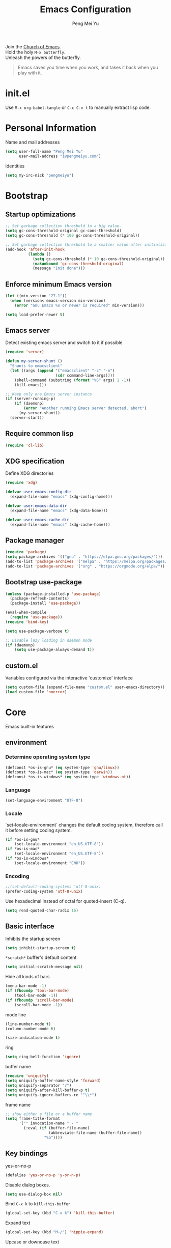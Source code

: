 #+Title: Emacs Configuration
#+Author: Peng Mei Yu
#+Email: i@pengmeiyu.com
#+Copyright: Copyright 2015-2020 Peng Mei Yu
#+License: GPLv3

#+PROPERTY: header-args+ :results silent
#+PROPERTY: header-args+ :eval no-export
#+PROPERTY: header-args+ :comments org
#+PROPERTY: header-args:emacs-lisp :tangle init.el


#+begin_verse
  Join the [[http://www.stallman.org/saint.html][Church of Emacs]].
  Hold the holy ~M-x butterfly~.
  Unleash the powers of the butterfly.
#+end_verse

#+begin_quote
  Emacs saves you time when you work, and takes it back when you play with it.
#+end_quote

* init.el
  Use ~M-x org-babel-tangle~ or ~C-c C-v t~ to manually extract lisp code.

* Personal Information
  Name and mail addresses
  #+begin_src emacs-lisp
    (setq user-full-name "Peng Mei Yu"
          user-mail-address "i@pengmeiyu.com")
  #+end_src

  Identities
  #+begin_src emacs-lisp
    (setq my-irc-nick "pengmeiyu")
  #+end_src

* Bootstrap
** Startup optimizations
   #+begin_src emacs-lisp
     ;; Set garbage collection threshold to a big value.
     (setq gc-cons-threshold-original gc-cons-threshold)
     (setq gc-cons-threshold (* 100 gc-cons-threshold-original))

     ;; Set garbage collection threshold to a smaller value after initialization.
     (add-hook 'after-init-hook
               (lambda ()
                 (setq gc-cons-threshold (* 10 gc-cons-threshold-original))
                 (makunbound 'gc-cons-threshold-original)
                 (message "Init done")))
   #+end_src

** Enforce minimum Emacs version
   #+begin_src emacs-lisp
     (let ((min-version "27.1"))
       (when (version< emacs-version min-version)
         (error "Gnu Emacs %s or newer is required" min-version)))
   #+end_src

   #+begin_src emacs-lisp
     (setq load-prefer-newer t)
   #+end_src

** Emacs server
   Detect existing emacs server and switch to it if possible
   #+begin_src emacs-lisp
     (require 'server)

     (defun my-server-shunt ()
       "Shunts to emacsclient"
       (let ((args (append '("emacsclient" "-c" "-n")
                           (cdr command-line-args))))
         (shell-command (substring (format "%S" args) 1 -1))
         (kill-emacs)))

     ;; Keep only one Emacs server instance
     (if (server-running-p)
         (if (daemonp)
             (error "Another running Emacs server detected, abort")
           (my-server-shunt))
       (server-start))
   #+end_src

** Require common lisp
   #+begin_src emacs-lisp
     (require 'cl-lib)
   #+end_src

** XDG specification
   Define XDG directories
   #+begin_src emacs-lisp
     (require 'xdg)

     (defvar user-emacs-config-dir
       (expand-file-name "emacs" (xdg-config-home)))

     (defvar user-emacs-data-dir
       (expand-file-name "emacs" (xdg-data-home)))

     (defvar user-emacs-cache-dir
       (expand-file-name "emacs" (xdg-cache-home)))
   #+end_src

** Package manager
   #+begin_src emacs-lisp
     (require 'package)
     (setq package-archives '(("gnu" . "https://elpa.gnu.org/packages/")))
     (add-to-list 'package-archives '("melpa" . "https://melpa.org/packages/"))
     (add-to-list 'package-archives '("org" . "https://orgmode.org/elpa/"))
   #+end_src

** Bootstrap use-package
   #+begin_src emacs-lisp
     (unless (package-installed-p 'use-package)
       (package-refresh-contents)
       (package-install 'use-package))

     (eval-when-compile
       (require 'use-package))
     (require 'bind-key)

     (setq use-package-verbose t)

     ;; Disable lazy loading in daemon mode
     (if (daemonp)
         (setq use-package-always-demand t))
   #+end_src

** custom.el
   Variables configured via the interactive 'customize' interface
   #+begin_src emacs-lisp
     (setq custom-file (expand-file-name "custom.el" user-emacs-directory))
     (load custom-file 'noerror)
   #+end_src

* Core
  Emacs built-in features

** environment
*** Determine operating system type
    #+begin_src emacs-lisp
      (defconst *os-is-gnu* (eq system-type 'gnu/linux))
      (defconst *os-is-mac* (eq system-type 'darwin))
      (defconst *os-is-windows* (eq system-type 'windows-nt))
    #+end_src

*** Language
    #+begin_src emacs-lisp
      (set-language-environment "UTF-8")
    #+end_src

*** Locale
    `set-locale-environment` changes the default coding system, therefore call
    it before setting coding system.
    #+begin_src emacs-lisp
      (if *os-is-gnu*
          (set-locale-environment "en_US.UTF-8"))
      (if *os-is-mac*
          (set-locale-environment "en_US.UTF-8"))
      (if *os-is-windows*
          (set-locale-environment "ENU"))
    #+end_src

*** Encoding
    #+begin_src emacs-lisp
      ;;(set-default-coding-systems 'utf-8-unix)
      (prefer-coding-system 'utf-8-unix)
    #+end_src

    Use hexadecimal instead of octal for quoted-insert (C-q).
    #+begin_src emacs-lisp
      (setq read-quoted-char-radix 16)
    #+end_src

** Basic interface
   Inhibits the startup screen
   #+begin_src emacs-lisp
     (setq inhibit-startup-screen t)
   #+end_src

   =*scratch*= buffer's default content
   #+begin_src emacs-lisp
     (setq initial-scratch-message nil)
   #+end_src

   Hide all kinds of bars
   #+begin_src emacs-lisp
     (menu-bar-mode -1)
     (if (fboundp 'tool-bar-mode)
         (tool-bar-mode -1))
     (if (fboundp 'scroll-bar-mode)
         (scroll-bar-mode -1))
   #+end_src

   mode line
   #+begin_src emacs-lisp
     (line-number-mode t)
     (column-number-mode t)

     (size-indication-mode t)
   #+end_src

   ring
   #+begin_src emacs-lisp
     (setq ring-bell-function 'ignore)
   #+end_src

   buffer name
   #+begin_src emacs-lisp
     (require 'uniquify)
     (setq uniquify-buffer-name-style 'forward)
     (setq uniquify-separator "/")
     (setq uniquify-after-kill-buffer-p t)
     (setq uniquify-ignore-buffers-re "^\\*")
   #+end_src

   frame name
   #+begin_src emacs-lisp
     ;; show either a file or a buffer name
     (setq frame-title-format
           '("" invocation-name " - "
             (:eval (if (buffer-file-name)
                        (abbreviate-file-name (buffer-file-name))
                      "%b"))))
   #+end_src

** Key bindings
   yes-or-no-p
   #+begin_src emacs-lisp
     (defalias 'yes-or-no-p 'y-or-n-p)
   #+end_src

   Disable dialog boxes.
   #+begin_src emacs-lisp
     (setq use-dialog-box nil)
   #+end_src

   Bind ~C-x k~ to ~kill-this-buffer~
   #+begin_src emacs-lisp
     (global-set-key (kbd "C-x k") 'kill-this-buffer)
   #+end_src

   Expand text
   #+begin_src emacs-lisp
     (global-set-key (kbd "M-/") 'hippie-expand)
   #+end_src

   Upcase or downcase text
   #+begin_src emacs-lisp
     (global-set-key (kbd "M-u") 'upcase-dwim)
     (global-set-key (kbd "M-l") 'downcase-dwim)
   #+end_src

   shell
   #+begin_src emacs-lisp
     (global-set-key (kbd "C-c s") 'eshell)
   #+end_src

** Completion
   #+begin_src emacs-lisp
     (add-to-list 'completion-styles 'flex 'append)
   #+end_src

** Editing
   Fill column
   #+begin_src emacs-lisp
     (setq-default fill-column 80)
   #+end_src

   Final new line
   #+begin_src emacs-lisp
     (setq require-final-newline t)
   #+end_src

   Delete the selection with a key press
   #+begin_src emacs-lisp
     (delete-selection-mode t)
   #+end_src

   Smart tab key behavior, indent or complete
   #+begin_src emacs-lisp
     (setq tab-always-indent 'complete)
   #+end_src

   Indentation
   #+begin_src emacs-lisp
     ;; don't use tabs to indent
     (setq-default indent-tabs-mode nil)

     (setq-default tab-width 8)
   #+end_src

   Revert buffers automatically when underlying files are changed externally
   #+begin_src emacs-lisp
     (global-auto-revert-mode t)
   #+end_src

   Automatically save buffers to file when losing focus
   #+begin_src emacs-lisp
     (defun my-save-buffers ()
       "Save all file-visiting buffers."
       (save-some-buffers t nil))

     (add-hook 'focus-out-hook 'my-save-buffers)
   #+end_src

   Automatically make a shell script executable on save
   #+begin_src emacs-lisp
     (add-hook 'after-save-hook
               'executable-make-buffer-file-executable-if-script-p)
   #+end_src

** Highlight
   #+begin_src emacs-lisp
     (blink-cursor-mode -1)

     ;; highlight the current line
     (global-hl-line-mode 1)

     ;; highlight matching parentheses when the point is on them
     (show-paren-mode t)

     (setq blink-matching-paren nil)
   #+end_src

   whitespace-mode
   #+begin_src emacs-lisp
     (require 'whitespace)
     (setq whitespace-style '(face empty trailing lines-tail indentation
                                   missing-newline-at-eof))
     (setq whitespace-line-column 80)

     (defun my-whitespace-mode-setup ()
       (whitespace-mode 1)
       (add-hook 'before-save-hook 'whitespace-cleanup nil t))
   #+end_src

** Basic major modes
*** text-mode
    #+begin_src emacs-lisp
      (add-hook 'text-mode-hook 'auto-fill-mode)
      (add-hook 'text-mode-hook 'my-whitespace-mode-setup)
    #+end_src

*** prog-mode
    #+begin_src emacs-lisp
      (add-hook 'prog-mode-hook 'abbrev-mode)
      (add-hook 'prog-mode-hook 'my-whitespace-mode-setup)

      (defun my-prog-mode-setup ()
        (which-function-mode 1)

        (setq-local comment-auto-fill-only-comments t)
        (auto-fill-mode 1)

        ;; highlight a bunch of well known comment annotations
        (font-lock-add-keywords
         nil
         '(("\\<\\(\\(FIX\\(ME\\)?\\|TODO\\|OPTIMIZE\\|HACK\\|REFACTOR\\):\\)"
            1 font-lock-warning-face t))))

      (add-hook 'prog-mode-hook 'my-prog-mode-setup)
    #+end_src

** Tramp
   #+begin_src emacs-lisp
     (require 'tramp)
     (setq tramp-default-method "ssh")
   #+end_src

** Dired
   #+begin_src emacs-lisp
     (setq dired-recursive-copies 'always)
     (setq dired-recursive-deletes 'always)

     (require 'dired-x)
     (setq dired-clean-confirm-killing-deleted-buffers nil)
   #+end_src

** Bookmark
   #+begin_src emacs-lisp
     (require 'bookmark)
     (setq bookmark-save-flag 1)
   #+end_src

** Calendar
   #+begin_src emacs-lisp
     (require 'calendar)
     (require 'holidays)
     (require 'cal-china)

     (calendar-set-date-style 'iso)
     (setq calendar-mark-holidays-flag t)
     (setq calendar-chinese-all-holidays-flag t)
     (setq calendar-holidays
           (append holiday-general-holidays
                   holiday-local-holidays
                   holiday-other-holidays
                   holiday-oriental-holidays))

     (setq calendar-chinese-celestial-stem
           ["甲" "乙" "丙" "丁" "戊" "己" "庚" "辛" "壬" "癸"])
     (setq calendar-chinese-terrestrial-branch
           ["子" "丑" "寅" "卯" "辰" "巳" "午" "未" "申" "酉" "戌" "亥"])
   #+end_src

** Internet
   Don’t send anything in HTTP header field
   #+begin_src emacs-lisp
     (setq url-privacy-level 'paranoid)
   #+end_src

*** Proxy
    SOCKS 5 proxy
    #+begin_src emacs-lisp :tangle no
      (setq url-gateway-method 'socks)
      (setq socks-server '("Default server" "localhost" 1080 5))
    #+end_src

    HTTP proxy
    #+begin_src emacs-lisp :tangle no
      (setq url-proxy-services
            '(("no_proxy" . "^\\(localhost\\|10\\..*\\|192\\.168\\..*\\)")
              ("http" . "localhost:1081")
              ("https" . "localhost:1081")))
    #+end_src

*** Browser
    eww
    #+begin_src emacs-lisp
      (global-set-key (kbd "C-c w") 'eww)
      (global-set-key (kbd "C-c b") 'eww-list-bookmarks)
    #+end_src

*** Email
    message mode
    #+begin_src emacs-lisp
      ;; Turn on PGP
      (add-hook 'message-mode-hook 'epa-mail-mode)
      (add-hook 'message-send-hook 'message-sign-encrypt-if-all-keys-available)
      (setq mml-secure-openpgp-encrypt-to-self t)

      ;; Message signature
      (setq message-signature-directory
            (expand-file-name "signature" (xdg-config-home)))
      (setq message-signature-file "personal")

      ;; Don't keep message buffer after sending a message.
      (setq message-kill-buffer-on-exit t)
    #+end_src

    SMTP
    #+begin_src emacs-lisp :tangle no
      (setq message-send-mail-function 'message-smtpmail-send-it)

      (setq smtpmail-smtp-server "smtp.mailgun.com"
            smtpmail-stream-type 'ssl  ;; StartTLS is evil.
            smtpmail-smtp-service 465)
    #+end_src

    sendmail
    #+begin_src emacs-lisp
      (setq message-send-mail-function 'message-send-mail-with-sendmail)

      ;; Use the "From:" address in mail header as envelope-from address.
      (setq mail-specify-envelope-from t
            mail-envelope-from 'header)
      (setq message-sendmail-envelope-from 'header)
    #+end_src

    msmtp
    #+begin_src emacs-lisp :tangle no
      (setq sendmail-program "msmtp")
    #+end_src

** Security
*** GPG
    Query passphrase through the minibuffer, instead of the pinentry program.
    #+begin_src emacs-lisp
      (unless (display-graphic-p)
        (setq epg-pinentry-mode 'loopback))
    #+end_src

*** auth-source
    #+begin_src emacs-lisp
      (setq auth-sources
            (list (expand-file-name "auth/netrc.gpg" (xdg-data-home))))
    #+end_src

    Get secret from auth-source
    #+begin_src emacs-lisp
      (cl-defun my-get-secret (&rest spec &key domain port user &allow-other-keys)
        (let ((record (nth 0 (auth-source-search :max 1
                                                 :host domain
                                                 :port port
                                                 :user user
                                                 :require '(:secret)))))
          (if record
              (let ((secret (plist-get record :secret)))
                (if (functionp secret)
                    (funcall secret)
                  secret))
            nil)))
    #+end_src

** Session
*** Desktop

    Disable prompt for vc-follow-symlinks during initialization.
    #+begin_src emacs-lisp
      ;; When desktop-save-mode restores buffers, the VC prompt is useless and
      ;; annoying.
      (setq vc-follow-symlinks nil)

      ;; Restore default values after initialization.
      (add-hook 'after-init-hook
                (lambda ()
                  (setq vc-follow-symlinks 'ask)))
    #+end_src

    #+begin_src emacs-lisp
      (setq desktop-auto-save-timeout 600)
      (setq desktop-save t)
      (desktop-save-mode t)
    #+end_src

*** Recent Files
    #+begin_src emacs-lisp
      (require 'recentf)
      (setq recentf-auto-cleanup 'never)
      (setq recentf-exclude
            (mapcar 'expand-file-name
                    (list "/gnu" "/nix" "/tmp" "/ssh:" "~/.cache"
                          package-user-dir)))
      (recentf-mode 1)
    #+end_src

*** Minibuffer History
    #+begin_src emacs-lisp
      (savehist-mode 1)
    #+end_src

*** Auto Save
    #+begin_src emacs-lisp
      (setq auto-save-list-file-prefix
            (expand-file-name "auto-save-list/" user-emacs-cache-dir))
    #+end_src

*** Backup
    #+begin_src emacs-lisp
      (let ((backup-dir (expand-file-name "backup" user-emacs-cache-dir)))
        (setq-default backup-directory-alist `((".*" . ,backup-dir))))
    #+end_src

* Theme
** Fonts
   #+begin_src emacs-lisp
     (use-package cnfonts
       :ensure t
       :config
       (cnfonts-enable))
   #+end_src

** Theme
   #+begin_src emacs-lisp
     (use-package zenburn-theme
       :ensure t
       :config
       (load-theme 'zenburn))
   #+end_src

** Transparency
   alpha '(<active> . <inactive>)
   #+begin_src emacs-lisp :tangle no
     (set-frame-parameter (selected-frame) 'alpha '(95 . 60))
   #+end_src

   #+begin_src emacs-lisp
     (add-to-list 'default-frame-alist '(alpha . (98 . 80)))
   #+end_src

** Mode line
   #+begin_src emacs-lisp
     (use-package diminish
       :ensure t
       :config
       (diminish 'abbrev-mode)
       (diminish 'auto-fill-function)
       (diminish 'auto-revert-mode)
       (diminish 'eldoc-mode)
       (diminish 'whitespace-mode))
   #+end_src

** Cursor
   Highlight the cursor whenever the window scrolls
   #+begin_src emacs-lisp
     (use-package beacon
       :ensure t
       :diminish beacon-mode
       :config
       (beacon-mode t))
   #+end_src

* Utilities
** Helm
   #+begin_src emacs-lisp
     (use-package helm
       :ensure t
       :defer 3
       :diminish helm-mode
       :bind-keymap ("C-c h" . helm-command-map)
       :bind (("C-c f" . helm-recentf)
              ("C-h a" . helm-apropos)
              ("C-x b" . helm-mini)
              ("C-x C-b" . helm-buffers-list)
              ("C-x C-d" . helm-browse-project)
              ("C-x C-f" . helm-find-files)
              ("M-x" . helm-M-x)
              ("M-y" . helm-show-kill-ring)
              ("M-s o" . helm-occur)
              :map helm-command-map
              ("M-g g" . helm-do-grep-rg))
       :init
       (defalias 'helm-do-grep-rg 'helm-do-grep-ag)
       :config
       (require 'helm-config)
       (helm-mode 1)

       (setq helm-move-to-line-cycle-in-source t)

       ;; fuzzy matching
       (setq helm-mode-fuzzy-match t)
       (setq helm-completion-in-region-fuzzy-match t)
       (setq helm-M-x-fuzzy-match t
             helm-buffers-fuzzy-matching t
             helm-recentf-fuzzy-match t)

       (add-to-list 'helm-mini-default-sources 'helm-source-bookmarks 'append)

       (setq helm-ff-file-name-history-use-recentf t)
       (setq helm-ff-skip-boring-files t)

       ;; ripgrep
       (setq helm-grep-ag-command
             (concat "rg --color=always --colors 'match:fg:black'"
                     " --colors 'match:bg:yellow' --smart-case"
                     " --no-heading --line-number %s %s %s"))
       (setq helm-grep-ag-pipe-cmd-switches
             '("--colors 'match:fg:black'" "--colors 'match:bg:yellow'")))
   #+end_src

   helm-rg
   #+begin_src emacs-lisp
     (use-package helm-rg
       :ensure t
       :after helm
       :bind (:map helm-command-map
                   ("g" . helm-rg)))
   #+end_src

   helm-ls-git
   #+begin_src emacs-lisp
     (use-package helm-ls-git
       :ensure t
       :after helm)
   #+end_src

** Projectile
   #+begin_src emacs-lisp
     (use-package projectile
       :ensure t
       :defer 10
       :diminish projectile-mode
       :bind-keymap (("C-c p" . projectile-command-map))
       :config
       (projectile-mode 1)
       (setq projectile-project-search-path '("~/Projects")))

     (use-package helm-projectile
       :ensure t
       :after (helm projectile)
       :config
       (helm-projectile-on))
   #+end_src

** File explorer
   #+begin_src emacs-lisp
     (use-package dired-sidebar
       :ensure t
       :commands (dired-sidebar-toggle-sidebar))
   #+end_src

** Crux
   #+begin_src emacs-lisp
     (use-package crux
       :ensure t
       :bind (("C-a" . crux-move-beginning-of-line)
              ("C-c d" . crux-duplicate-current-line-or-region)
              ("C-c D" . crux-delete-file-and-buffer)
              ("C-c e" . crux-eval-and-replace)
              ("C-c I" . crux-find-user-init-file)
              ("C-c o o" . crux-open-with)
              ("C-c o r" . crux-sudo-edit)
              ("C-c r n" . crux-rename-file-and-buffer)
              ("C-c TAB" . crux-indent-defun)
              ("C-x K" . crux-kill-other-buffers)
              ("C-^" . crux-top-join-line)
              ("C-<BACKSPACE>" . crux-kill-line-backwards)
              ("C-S-<BACKSPACE>" . crux-kill-whole-line)))
   #+end_src

** Key map
*** which-key
    #+begin_src emacs-lisp
      (use-package which-key
        :ensure t
        :defer 10
        :diminish which-key-mode
        :config
        (which-key-mode 1))
    #+end_src

*** discover-my-major
    #+begin_src emacs-lisp
      (use-package discover-my-major
        :ensure t
        :commands (discover-my-major discover-my-mode)
        :bind ("C-h m" . discover-my-major))
    #+end_src

** undo-tree
   #+begin_src emacs-lisp
     (use-package undo-tree
       :ensure t
       :diminish undo-tree-mode
       :bind ("C-x u" . undo-tree-visualize)
       :config
       (global-undo-tree-mode t))
   #+end_src

** Move cursor
*** Avy
    Jump to visible text using a char-based decision tree
    #+begin_src emacs-lisp
      (use-package avy
        :ensure t
        :bind (("C-c j" . avy-goto-char-timer)
               ("M-g g" . avy-goto-line))
        :config
        (setq avy-background t))
    #+end_src

*** ace-window
    select a window
    #+begin_src emacs-lisp
      (use-package ace-window
        :ensure t
        :bind ("C-x o" . ace-window)
        :config
        (setq aw-scope 'frame))
    #+end_src

** Multiple cursors
   #+begin_src emacs-lisp
     (use-package multiple-cursors
       :ensure t
       :bind (("C-|" . mc/edit-lines)
              ("C->" . mc/mark-next-like-this)
              ("C-<" . mc/mark-previous-like-this)
              ("C-S-<mouse-1>" . mc/add-cursor-on-click)))
   #+end_src

** Search
   anzu-mode enhances isearch & query-replace by showing total matches and
   current match position in the mode-line
   #+begin_src emacs-lisp
     (use-package anzu
       :ensure t
       :diminish anzu-mode
       :bind (("M-%" . anzu-query-replace)
              ("C-M-%" . anzu-query-replace-regexp))
       :config
       (global-anzu-mode t))
   #+end_src

** Alert
   #+begin_src emacs-lisp
     (use-package alert
       :ensure t
       :config
       (setq alert-default-style 'libnotify))
   #+end_src

** Version control
*** Git
    Magit
    #+begin_src emacs-lisp
      (use-package magit
        :ensure t
        :mode ("/\\(\
      \\(\\(COMMIT\\|NOTES\\|PULLREQ\\|TAG\\)_EDIT\\|MERGE_\\|\\)MSG\
      \\|\\(BRANCH\\|EDIT\\)_DESCRIPTION\\)\\'" . git-commit-mode)
        :bind (("C-x g" . magit-status)
               ("C-x M-g" . magit-dispatch)
               ("C-c M-g" . magit-file-dispatch)))
    #+end_src

    Git modes
    #+begin_src emacs-lisp
      (use-package gitconfig-mode
        :ensure t
        :mode ("/\\.gitconfig\\'" "/\\.git/config\\'" "/git/config\\'"
               "/\\.gitmodules\\'"))

      (use-package gitignore-mode
        :ensure t
        :mode ("/\\.gitignore\\'" "/\\.git/info/exclude\\'" "/git/ignore\\'"))
    #+end_src

*** diff-hl
    #+begin_src emacs-lisp
      (use-package diff-hl
        :ensure t
        :defer 10
        :config
        (global-diff-hl-mode t)
        (add-hook 'dired-mode-hook 'diff-hl-dired-mode)
        (add-hook 'magit-post-refresh-hook 'diff-hl-magit-post-refresh))
    #+end_src

** Completion
   #+begin_src emacs-lisp
     (use-package company
       :ensure t
       :defer 10
       :diminish company-mode
       :config
       (global-company-mode 1))
   #+end_src

** Spell checking
   flyspell
   #+begin_src emacs-lisp
     (use-package flyspell
       :ensure t
       :defer 10
       :diminish flyspell-mode
       :preface
       (defvar my-enable-flyspell nil)
       (cond
        ((executable-find "aspell")
         (setq ispell-program-name "aspell")
         (setq my-enable-flyspell t))
        ((executable-find "hunspell")
         (setq ispell-program-name "hunspell")
         (setq ispell-dictionary "en_US")
         (setq my-enable-flyspell t))
        (t
         (message "Neither aspell nor hunspell found")))
       :if my-enable-flyspell
       :hook ((text-mode . flyspell-mode)
              (prog-mode . flyspell-prog-mode)))
   #+end_src

** Input Method
   Rime input method
   #+begin_src emacs-lisp
     (use-package rime
       :ensure nil
       :config
       (setq default-input-method "rime")
       (setq rime-show-candidate 'posframe)
       (setq rime-posframe-style 'vertical)
       (setq rime-disable-predicates
             '(active-minibuffer-window
               rime-predicate-ace-window-p
               rime-predicate-prog-in-code-p))
       (add-to-list 'rime-translate-keybindings "C-`"))
   #+end_src

* Programming
** Flycheck
   #+begin_src emacs-lisp
     (use-package flycheck
       :ensure t
       :diminish flycheck-mode
       :hook (prog-mode . flycheck-mode)
       :config
       (setq flycheck-display-errors-function
             'flycheck-display-error-messages-unless-error-list))
   #+end_src

** Language server protocol
   lsp-mode
   #+begin_src emacs-lisp
     (use-package lsp-mode
       :ensure t
       :commands (lsp lsp-mode))
   #+end_src

   lsp-ui
   #+begin_src emacs-lisp
     (use-package lsp-ui
       :ensure t
       :after lsp-mode
       :commands (lsp-ui-mode)
       :bind (:map lsp-ui-mode-map
                   ("M-?" . lsp-ui-peek-find-references)
                   ("M-." . lsp-ui-peek-find-definitions)
                   ("C-M-." . lsp-ui-peek-find-implementation)))
   #+end_src

   debug
   #+begin_src emacs-lisp
     (use-package dap-mode
       :ensure t
       :commands (dap-mode dap-ui-mode dap-tooltip-mode))
   #+end_src

   helm-lsp
   #+begin_src emacs-lisp
     (use-package helm-lsp
       :ensure t
       :commands (helm-lsp-workspace-symbol))
   #+end_src

   lsp-treemacs
   #+begin_src emacs-lisp
     (use-package lsp-treemacs
       :ensure t
       :commands (lsp-treemacs-errors-list))
   #+end_src

** Parenthesis
   smart parens
   #+begin_src emacs-lisp
     (use-package smartparens
       :ensure t
       :defer 10
       :diminish smartparens-mode
       :hook (prog-mode . smartparens-strict-mode)
       :config
       (require 'smartparens-config)
       (show-smartparens-global-mode 1))
   #+end_src

   colorful parens
   #+begin_src emacs-lisp
     (use-package rainbow-delimiters
       :ensure t
       :hook (prog-mode . rainbow-delimiters-mode))
   #+end_src

** Yasnippet
   #+begin_src emacs-lisp
     (use-package yasnippet
       :ensure t
       :defer 20
       :diminish yas-minor-mode
       :config
       (add-to-list 'yas-snippet-dirs "~/Projects/guix/etc/snippets")
       (yas-global-mode 1))
   #+end_src

** Lisp
   Indentation
   #+begin_src emacs-lisp
     (use-package aggressive-indent
       :ensure t
       :diminish aggressive-indent-mode
       :hook ((emacs-lisp-mode scheme-mode) . aggressive-indent-mode))
   #+end_src

** Scheme
   geiser
   #+begin_src emacs-lisp
     (use-package geiser
       :ensure t
       :hook (scheme-mode . geiser-mode--maybe-activate)
       :config
       (setq geiser-active-implementations '(guile))
       (setq geiser-mode-start-repl-p t)
       (setq geiser-repl-history-filename
             (expand-file-name "geiser_history" user-emacs-directory)))
   #+end_src

   Guix
   #+begin_src emacs-lisp
     (use-package guix
       :ensure t
       :defer 20
       :hook (scheme-mode . guix-devel-mode))
   #+end_src

** Bash
   Language server
   #+begin_src emacs-lisp :tangle no
     (add-hook 'sh-mode-hook 'lsp)
   #+end_src

   Install bash language server
   #+begin_src sh
     npm -i -g bash-language-server
   #+end_src

** C
   #+begin_src emacs-lisp
     (setq c-default-style "linux")
     (setq-default c-basic-offset 4)
   #+end_src

   Language server
   #+begin_src emacs-lisp
     (add-hook 'c-mode-hook 'lsp)
     (add-hook 'c++-mode-hook 'lsp)
   #+end_src

   Install C language server
   #+begin_src sh
     # Install clangd
   #+end_src

   clang-format
   #+begin_src emacs-lisp
     (use-package clang-format
       :ensure t
       :commands (clang-format-buffer))

     (defun clang-format-buffer-smart ()
       "Reformat buffer if .clang-format exists in the projectile root."
       (when (f-exists? (expand-file-name ".clang-format" (projectile-project-root)))
         (clang-format-buffer)))

     (defun my-c-mode-setup ()
       (add-hook 'before-save-hook 'clang-format-buffer-smart nil t))

     (add-hook 'c-mode-hook 'my-c-mode-setup)
     (add-hook 'c++-mode-hook 'my-c-mode-setup)
   #+end_src

** C#
   csharp-mode
   #+begin_src emacs-lisp
     (use-package csharp-mode
       :ensure nil
       :mode ("\\.cs\\'" . csharp-mode)
       :config
       (defun my-csharp-mode-setup ()
         (c-set-style "c#"))

       (add-hook 'csharp-mode-hook 'my-csharp-mode-setup))
   #+end_src

   Language server
   #+begin_src emacs-lisp
     (add-hook 'csharp-mode-hook 'lsp)
   #+end_src

** fish shell
   #+begin_src emacs-lisp
     (use-package fish-mode
       :ensure t
       :mode ("\\.fish\\'" . fish-mode)
       :interpreter ("fish"))
   #+end_src

** Go
   #+begin_src emacs-lisp
     (use-package go-mode
       :ensure t
       :mode ("\\.go\\'" . go-mode))

     (use-package go-eldoc
       :ensure t
       :after (go-mode)
       :hook (go-mode . go-eldoc-setup))
   #+end_src

   #+begin_src emacs-lisp
     (defun my-go-mode-setup ()
       (add-hook 'before-save-hook 'gofmt-before-save nil t))

     (add-hook 'go-mode-hook 'my-go-mode-setup)
   #+end_src

   Language server
   #+begin_src emacs-lisp
     (add-hook 'go-mode-hook 'lsp)
   #+end_src

   Install go language server
   #+begin_src sh
     go get -u golang.org/x/tools/cmd/gopls
   #+end_src

** Java
   java-mode
   #+begin_src emacs-lisp
     (defun my-java-mode-setup ()
       (setq fill-column 120))

     (add-hook 'java-mode-hook 'my-java-mode-setup)
     (add-hook 'java-mode-hook 'subword-mode)
   #+end_src

   Language server
   #+begin_src emacs-lisp
     (use-package lsp-java
       :ensure nil
       :hook (java-mode . lsp))
   #+end_src

** JavaScript
   Language server
   #+begin_src emacs-lisp
     (add-hook 'js-mode-hook 'lsp)
   #+end_src

   Install JavaScript language server
   #+begin_src sh
     npm i -g typescript
     npm i -g typescript-language-server
   #+end_src

** Kotlin
   kotlin-mode
   #+begin_src emacs-lisp
     (use-package kotlin-mode
       :ensure nil
       :mode ("\\.kts?\\'" . kotlin-mode))
   #+end_src

** Nix
   nix-mode
   #+begin_src emacs-lisp
     (use-package nix-mode
       :ensure t
       :mode ("\\.nix\\'" . nix-mode))
   #+end_src

** Powershell
   powershell-mode
   #+begin_src emacs-lisp
     (use-package powershell
       :ensure nil
       :mode ("\\.ps[dm]?1\\'" . powershell-mode))
   #+end_src

   Language server
   #+begin_src emacs-lisp
     (add-hook 'powershell-mode-hook 'lsp)
   #+end_src

** Python
   Prefer Python 3
   #+begin_src emacs-lisp
     (setq python-shell-interpreter "python3")
   #+end_src

   python-mode
   #+begin_src emacs-lisp
     (defun my-python-mode-setup ()
       (add-hook 'post-self-insert-hook
                 'electric-layout-post-self-insert-function
                 nil t))

     (add-hook 'python-mode-hook 'my-python-mode-setup)
   #+end_src

   Language server
   #+begin_src emacs-lisp
     (add-hook 'python-mode-hook 'lsp)
   #+end_src

   Install python language server
   #+begin_src sh
     pip3 install python-language-server[all]
   #+end_src

** Rust
   rust-mode
   #+begin_src emacs-lisp
     (use-package rust-mode
       :ensure nil
       :mode ("\\.rs\\'" . rust-mode)
       :config
       (setq rust-format-on-save t))
   #+end_src

   Language server
   #+begin_src emacs-lisp
     (add-hook 'rust-mode-hook 'lsp)
   #+end_src

   Install Rust language server
   #+begin_src sh
     rustup component add rls rust-analysis rust-src rustfmt
   #+end_src

** SQL

   Syntax-based indentation for sql-mode.
   #+begin_src emacs-lisp
     (use-package sql-indent
       :ensure t
       :hook (sql-mode . sqlind-minor-mode))
   #+end_src

** Web
*** CSS
    Language server
    #+begin_src emacs-lisp
      (add-hook 'css-mode-hook 'lsp)
    #+end_src

    Install CSS language server
    #+begin_src sh
      npm install -g vscode-css-languageserver-bin
    #+end_src

*** HTML
    htmlize -- Converting buffer text and decorations to HTML.
    #+begin_src emacs-lisp
      (use-package htmlize
        :ensure t
        :defer 20)
    #+end_src

    rainbow mode
    #+begin_src emacs-lisp
      (use-package rainbow-mode
        :ensure t
        :hook ((html-mode css-mode) . rainbow-mode))
    #+end_src

    Language server
    #+begin_src emacs-lisp
      (add-hook 'html-mode-hook 'lsp)
    #+end_src

    Install HTML language server
    #+begin_src sh
      npm install -g vscode-html-languageserver-bin
    #+end_src

*** Vue
    vue-mode
    #+begin_src emacs-lisp
      (use-package vue-mode
        :ensure nil
        :mode ("\\.vue\\'" . vue-mode))
    #+end_src

    Language server
    #+begin_src emacs-lisp
      (add-hook 'vue-mode-hook 'lsp)
    #+end_src

    Install Vue language server
    #+begin_src sh
      npm install -g vue-language-server
    #+end_src

* File formats
** Org Mode
*** org
    #+begin_src emacs-lisp
      (use-package org
        :ensure org-plus-contrib
        :defer 10
        :mode ("\\.org\\'" . org-mode)
        :bind (("C-c a" . org-agenda)
               ("C-c c" . org-capture)
               ("C-c l" . org-store-link)
               ("C-c C-," . org-insert-structure-template))
        :config
        (setq org-directory "~/Sync/Org")
        (setq org-agenda-files (list org-directory))
        (setq org-default-notes-file
              (expand-file-name "Organizer.org" org-directory))
        (setq my-org-inbox-file (expand-file-name "Inbox.org" org-directory))

        (setq org-catch-invisible-edits 'show)
        (setq org-id-track-globally nil)      ; Do not store org IDs on disk.
        (setq org-use-sub-superscripts '{})

        ;;; org-agenda
        (setq org-agenda-default-appointment-duration 60)
        (setq org-agenda-compact-blocks t)
        (setq org-agenda-span 'month)
        (setq org-agenda-start-on-weekday nil)

        ;;; org-todo
        (setq org-log-done 'time)
        (setq org-log-into-drawer t)
        (setq org-todo-keywords
              '((sequence "TODO(t)" "NEXT(n)" "|" "DONE(d!/!)" "CANCELLED(c@/!)")))
        (setq org-todo-repeat-to-state "NEXT")
        (setq org-todo-keyword-faces '(("NEXT" :inherit warning)))

        ;;; org-tag
        (setq org-fast-tag-selection-single-key 'expert)
        (setq org-tags-column -80)            ; Align right edge to 80th column.

        ;;; org-capture
        (setq org-capture-templates
              `(("i" "inbox"
                 entry (file my-org-inbox-file)
                 "* %?\n")
                ("j" "journal"
                 entry (file+olp org-default-notes-file "Journal")
                 "* %u\n%?\n")
                ("t" "todo"
                 entry (file+olp org-default-notes-file "Agenda")
                 "* TODO %?\n  :PROPERTIES:\n  :Captured_at: %U\n  :END:\n")))

        (add-to-list 'org-structure-template-alist
                     '("semacs" . "src emacs-lisp") t)
        (add-to-list 'org-structure-template-alist
                     '("sscheme" . "src scheme") t)
        (add-to-list 'org-structure-template-alist
                     '("sshell" . "src sh") t)

        ;;; org-clock
        ;; Persist the running clock and all clock history
        (org-clock-persistence-insinuate)
        (setq org-clock-persist t)
        (setq org-clock-in-resume t)
        ;; Save clock data and notes in drawer
        (setq org-clock-into-drawer t)
        ;; Remove the clock line when result time is zero
        (setq org-clock-out-remove-zero-time-clocks t)

        ;;; org-babel
        (org-babel-do-load-languages
         'org-babel-load-languages
         '((dot . t)
           (latex . t)
           (ledger . t)
           (python . t)
           (scheme . t)
           (shell . t)
           (sql . t)))

        ;; Prefer Python 3
        (setq org-babel-python-command "python3")

        ;; Disable emacs-lisp-checker for org-src-mode
        (add-hook 'org-src-mode-hook
                  (lambda ()
                    (setq-local flycheck-disabled-checkers
                                '(emacs-lisp-checkdoc))))

        ;;; org-export
        (setq org-export-exclude-tags '("noexport" "private"))
        (setq org-export-with-section-numbers nil)
        (setq org-export-with-sub-superscripts '{})
        (setq org-export-with-toc nil)

        ;;; org-html
        (setq org-html-doctype "html5")
        (setq org-html-html5-fancy-p t)
        (setq org-html-validation-link nil)

        ;;; org-latex
        (add-to-list 'org-latex-packages-alist '("" "color"))
        (add-to-list 'org-latex-packages-alist '("" "listings"))
        (setq org-latex-listings t
              org-latex-listings-options '(("basicstyle" "\\small")
                                           ("frame" "single")))

        ;;; org-icalendar
        (setq org-icalendar-alarm-time 60)    ; 60 minutes before the event.
        (setq org-icalendar-combined-agenda-file
              (expand-file-name "agenda.ics" org-directory))
        (setq org-icalendar-exclude-tags
              (append org-export-exclude-tags '("archive" "journal")))
        ;; Include tasks that are not in DONE state.
        (setq org-icalendar-include-todo t)
        ;; Include scheduled and deadline events.
        (setq org-icalendar-use-scheduled
              '(event-if-todo event-if-not-todo todo-start))
        (setq org-icalendar-use-deadline
              '(event-if-todo event-if-not-todo todo-due))
        ;; Whether to make events from plain time stamps.
        (setq org-icalendar-with-timestamps 'active))
    #+end_src

*** org-alert
    Notifications for org agenda items
    #+begin_src emacs-lisp
      (use-package org-alert
        :ensure t
        :defer 20
        :config
        (setq org-alert-interval 600)
        (org-alert-enable))
    #+end_src

*** ob-http
    #+begin_src emacs-lisp
      (use-package ob-http
        :ensure t
        :after (ob)
        :mode ("\\.http\\'" . org-mode))
    #+end_src

*** ox-hugo
    #+begin_src emacs-lisp
      (use-package ox-hugo
        :ensure t
        :after ox)
    #+end_src

*** Add UUID to all org headlines
    #+begin_src emacs-lisp
      (defun my-org-add-uuid-to-headlines-in-buffer ()
        "Add ID property to all headlines in the current buffer."
        (interactive)
        (org-map-entries 'org-id-get-create))
    #+end_src

** CSV
   #+begin_src emacs-lisp
     (use-package csv-mode
       :ensure t
       :mode ("\\.csv\\'" . csv-mode))
   #+end_src

** Ledger
   #+begin_src emacs-lisp
     (use-package ledger-mode
       :ensure nil
       :mode ("\\.ledger\\'" . ledger-mode)
       :config
       (use-package flycheck-ledger
         :ensure t))
   #+end_src

** Markdown
   #+begin_src emacs-lisp
     (use-package markdown-mode
       :ensure nil
       :mode (("\\.md\\'" . markdown-mode)
              ("\\.markdown\\'" . markdown-mode)
              ("README\\.md\\'" . gfm-mode)))
   #+end_src

** po-mode
   po-mode is provided by "gettext"
   #+begin_src emacs-lisp
     (use-package po-mode
       :ensure nil
       :mode ("\\.pot?\\'" . po-mode)
       :config
       ;; Do not wrap lines when editing msgstr.
       (add-hook 'po-subedit-mode-hook
                 (lambda ()
                   (setq fill-column 1000))))
   #+end_src

   Wrap po file
   #+begin_src emacs-lisp
     ;; https://www.emacswiki.org/emacs/PoMode
     (defun po-wrap ()
       "Filter current po-mode buffer through `msgcat' tool to wrap all lines."
       (interactive)
       (if (eq major-mode 'po-mode)
           (let ((tmp-file (make-temp-file "po-wrap."))
                 (tmp-buf (generate-new-buffer "*temp*")))
             (unwind-protect
                 (progn
                   (write-region (point-min) (point-max) tmp-file nil 1)
                   (if (zerop
                        (call-process
                         "msgcat" nil tmp-buf t (shell-quote-argument tmp-file)))
                       (let ((saved (point))
                             (inhibit-read-only t))
                         (delete-region (point-min) (point-max))
                         (insert-buffer tmp-buf)
                         (goto-char (min saved (point-max))))
                     (with-current-buffer tmp-buf
                       (error (buffer-string)))))
               (kill-buffer tmp-buf)
               (delete-file tmp-file)))))
   #+end_src

** TeX
   AUCTeX
   #+begin_src emacs-lisp
     (use-package auctex
       :ensure t
       :mode ("\\.tex\\'" . LaTeX-mode)
       :config
       (setq TeX-auto-save t
             TeX-parse-self t
             TeX-PDF-mode t)
       (setq-default TeX-master nil)

       (use-package company-auctex
         :ensure t
         :after (company auctex)
         :config (company-auctex-init)))
   #+end_src

   RefTeX
   #+begin_src emacs-lisp
     (setq reftex-plug-into-AUCTeX t)
     (add-hook 'LaTeX-mode-hook 'turn-on-reftex)
   #+end_src

   Language server
   #+begin_src emacs-lisp :tangle no
     (add-hook 'LaTeX-mode-hook 'lsp)
   #+end_src

   Install TeX language server
   #+begin_src sh
     # Install digestif
   #+end_src

** YAML
   #+begin_src emacs-lisp
     (use-package yaml-mode
       :ensure t
       :mode ("\\.yaml\\'" "\\.yml\\'"))
   #+end_src

** XML
   Language server
   #+begin_src emacs-lisp
     (add-hook 'nxml-mode-hook 'lsp)

     (setq lsp-xml-jar-file
           (expand-file-name "org.eclipse.lsp4xml.jar" user-emacs-directory))
   #+end_src

   Install XML language server
   #+begin_src sh
     # Download from https://github.com/angelozerr/lsp4xml/releases
   #+end_src

* Internet
** BBDB
   #+begin_src emacs-lisp
     (use-package bbdb
       :ensure t
       :config
       (bbdb-initialize 'gnus 'message 'mu4e))
   #+end_src

** Gnus
   #+begin_src emacs-lisp
     (use-package gnus
       :commands (gnus)
       :config
       ;; Email servers
       (setq my--gnus-local '(nnmaildir "local"
                                        (directory "~/Mail")
                                        (get-new-mail nil)))
       ;; Usenet servers
       (setq my--gnus-gmane
             '(nntp "gmane"
                    (nntp-address "news.gmane.org")
                    (nntp-port-number 563)
                    (nntp-open-connection-function nntp-open-tls-stream))
             my--gnus-aioe
             '(nntp "aioe"
                    (nntp-address "nntp.aioe.org")
                    (nntp-port-number 563)
                    (nntp-open-connection-function nntp-open-tls-stream)))

       (setq gnus-select-method my--gnus-local)
       (setq gnus-secondary-select-methods
             (list my--gnus-gmane my--gnus-aioe)))
   #+end_src

** mu4e
   #+begin_src emacs-lisp
     (setq mail-user-agent 'mu4e-user-agent)

     (use-package mu4e
       :ensure nil
       :bind (("C-c m" . mu4e))
       :config

       (setq mu4e-confirm-quit nil)

       ;; Don't save message to the "sent" folder if IMAP takes care of this.
       ;; (setq mu4e-sent-messages-behavior 'delete)

       ;; Fetch email.
       (setq mu4e-get-mail-command "offlineimap")

       ;; Default context.
       (setq mu4e-maildir "~/Mail")
       (setq mu4e-drafts-folder "/drafts")
       (setq mu4e-refile-folder "/archive")
       (setq mu4e-sent-folder   "/sent")
       (setq mu4e-trash-folder  "/trash")

       (setq mu4e-maildir-shortcuts
             '(("/archive" . ?a)
               ("/drafts"  . ?d)
               ("/INBOX"   . ?i)
               ("/sent"    . ?s)
               ("/spam"    . ?j)
               ("/trash"   . ?t)))

       (add-to-list 'mu4e-headers-actions
                    '("git apply mbox" . mu4e-action-git-apply-mbox) t)

       (add-to-list 'mu4e-view-actions
                    '("git apply mbox" . mu4e-action-git-apply-mbox) t))
   #+end_src

** IRC
   ERC
   #+begin_src emacs-lisp
     (use-package erc
       :commands (erc my-erc-start-or-switch)
       :config
       (setq erc-nick my-irc-nick)
       (setq erc-autojoin-channels-alist
             '((".*\\.freenode.net" "#emacs")))
       (erc-autojoin-mode t)

       ;; spell checking
       (erc-spelling-mode 1)

       ;; logging
       (setq erc-log-channels-directory
             (expand-file-name "erc" (xdg-data-home)))

       (setq erc-save-buffer-on-part t)

       ;; fallback to auth-source
       (setq erc-prompt-for-password nil)

       ;; Kill buffers for channels after /part
       (setq erc-kill-buffer-on-part t)
       ;; Kill buffers for private queries after quitting the server
       (setq erc-kill-queries-on-quit t)
       ;; Kill buffers for server messages after quitting the server
       (setq erc-kill-server-buffer-on-quit t)

       ;; open query buffers in the current window
       (setq erc-query-display 'buffer)

       (setq erc-auto-reconnect nil)

       (erc-track-mode t)
       (setq erc-track-exclude-types '("JOIN" "NICK" "PART" "QUIT" "MODE"
                                       "324" "329" "332" "333" "353" "477"))

       (defun my-erc-start-or-switch ()
         "Connect to ERC, or switch to last active buffer."
         (interactive)
         (if (get-buffer "irc.freenode.net:6697")
             (erc-track-switch-buffer 1)
           (when (y-or-n-p "Start ERC? ")
             (erc-tls :server "irc.freenode.net" :port 6697
                      :nick my-irc-nick)))))
   #+end_src

** Telegram
   #+begin_src emacs-lisp
     (use-package telega
       :ensure nil
       :commands (telega))
   #+end_src

** RSS feed
   elfeed
   #+begin_src emacs-lisp
     (use-package elfeed
       :ensure t
       :bind (("C-c n" . my-elfeed-open)
              :map elfeed-search-mode-map
              ("q" . my-elfeed-quit))
       :config
       (setq elfeed-db-directory
             (expand-file-name "elfeed" (xdg-data-home)))

       (use-package elfeed-org
         :ensure t
         :after elfeed
         :config
         (elfeed-org))

       (defun my-elfeed-open ()
         (interactive)
         (elfeed-db-load)
         (elfeed))

       (defun my-elfeed-quit ()
         (interactive)
         (elfeed-search-quit-window)
         (elfeed-db-unload)))
   #+end_src

** Lookup Wikipedia
   #+begin_src emacs-lisp
     (require 'browse-url)

     (defun my-lookup-wikipedia ()
       "Look up the word under cursor in Wikipedia.
     If there is a text selection, use that."
       (interactive)
       (let (word)
         (setq word
               (if (use-region-p)
                   (buffer-substring-no-properties (region-beginning) (region-end))
                 (current-word)))
         (setq word (replace-regexp-in-string " " "_" word))
         (browse-url (format "https://en.wikipedia.org/wiki/%s" word))))
   #+end_src

** Lookup Wiktionary
   #+begin_src emacs-lisp
     (autoload 'ispell-get-word "ispell")

     (defun my-lookup-wiktionary (word)
       "Look up the word under cursor in Wiktionary."
       (interactive (list (save-excursion (car (ispell-get-word nil)))))
       (browse-url (format "https://en.wiktionary.org/wiki/%s" word)))

     (global-set-key (kbd "M-#") 'my-lookup-wiktionary)
   #+end_src

* Media
** EPUB
   #+begin_src emacs-lisp
     (use-package nov
       :ensure nil
       :mode ("\\.epub\\'" . nov-mode))
   #+end_src

** PDF
   #+begin_src emacs-lisp
     (use-package pdf-tools
       :ensure nil
       :mode ("\\.pdf\\'" . pdf-view-mode)
       :config
       (pdf-loader-install))
   #+end_src

* Developer Tools
** debbugs
   #+begin_src emacs-lisp
     (use-package debbugs
       :ensure nil
       :commands (debbugs-gnu
                  debbugs-org
                  debbugs-gnu-bugs
                  debbugs-org-bugs
                  debbugs-gnu-search
                  debbugs-org-search)
       :config
       (setq debbugs-gnu-default-packages '("guix")))
   #+end_src

* Chinese compatibility hack
** Fix org-export
   by zwz.github.io
   #+begin_src emacs-lisp
     (defun clear-single-linebreak-in-cjk-string (string)
       "Clear single line-break between CJK characters that is usually soft
     line-breaks"
       (let* ((cjk-char "[\u3000-\u303F]\\|[\u4E00-\u9FFF]\\|[\uFF01-\uFF5E]")
              (regexp (concat "\\(" cjk-char "\\)\n\\(" cjk-char "\\)"))
              (start (string-match regexp string)))
         (while start
           (setq string (replace-match "\\1\\2" nil nil string)
                 start (string-match regexp string start))))
       string)

     (defun ox-html-clear-single-linebreak-for-cjk (string backend info)
       (when (org-export-derived-backend-p backend 'html)
         (clear-single-linebreak-in-cjk-string string)))

     (eval-after-load "ox"
       '(add-to-list 'org-export-filter-final-output-functions
                     'ox-html-clear-single-linebreak-for-cjk))
   #+end_src

* Devices
** Office
   #+begin_src emacs-lisp
     (when (string-match-p "office" (system-name))
       (add-to-list 'load-path "~/.guix-profile/share/emacs/site-lisp")

       (with-eval-after-load 'org
         (setq org-directory "~/Office")
         (setq org-agenda-files (list org-directory))
         (setq org-default-notes-file
               (expand-file-name "Office.org" org-directory))
         (setq my-org-inbox-file (expand-file-name "Office.org" org-directory)))

       (use-package nyan-mode
         :ensure t
         :config
         (nyan-mode 1))

       (use-package spacemacs-theme
         :ensure t
         :defer t
         :init (load-theme 'spacemacs-dark t)))
   #+end_src

* local.init.el
  Load an optional local init file
  #+begin_src emacs-lisp
    (load (locate-user-emacs-file "local.init.el") 'noerror)
  #+end_src
